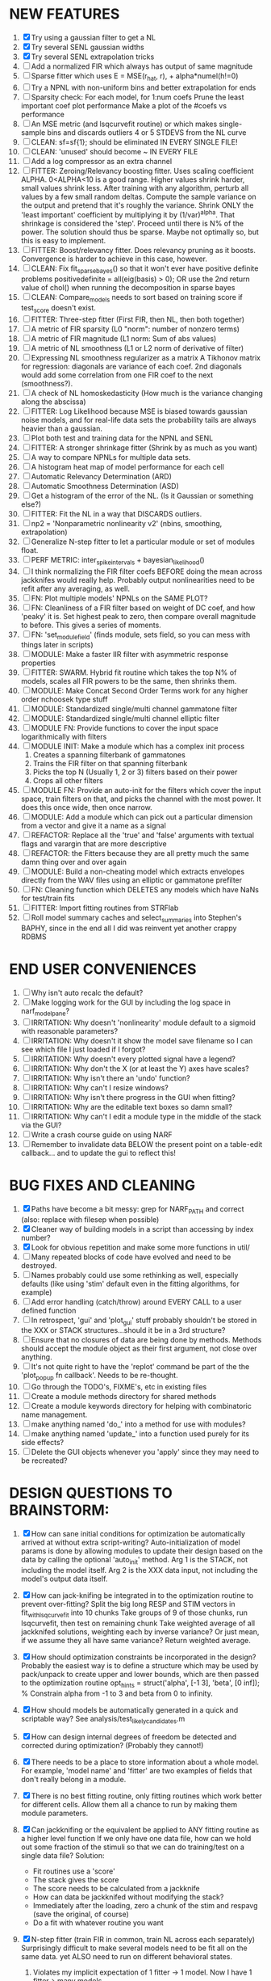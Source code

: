 * NEW FEATURES
  1. [X] Try using a gaussian filter to get a NL
  2. [X] Try several SENL gaussian widths
  3. [X] Try several SENL extrapolation tricks
  4. [ ] Add a normalized FIR which always has output of same magnitude
  5. [ ] Sparse fitter which uses E = MSE(r_hat, r), + alpha*numel(h!=0)
  6. [ ] Try a NPNL with non-uniform bins and better extrapolation for ends
  7. [ ] Sparsity check:
	 For each model,
            for 1:num coefs
             Prune the least important coef
              plot performance
            Make a plot of the #coefs vs performance
  8. [ ] An MSE metric (and lsqcurvefit routine) or which makes single-sample bins and discards outliers 4 or 5 STDEVS from the NL curve
  9. [ ] CLEAN: sf=sf{1}; should be eliminated IN EVERY SINGLE FILE!
  10. [ ] CLEAN: 'unused' should become ~ IN EVERY FILE
  11. [ ] Add a log compressor as an extra channel
  12. [ ] FITTER: Zeroing/Relevancy boosting fitter. Uses scaling coefficient ALPHA. 0<ALPHA<10 is a good range. Higher values shrink harder, small values shrink less. 
	  After training with any algorithm, perturb all values by a few small random deltas. 
	  Compute the sample variance on the output and pretend that it's roughly the variance.
	  Shrink ONLY the 'least important' coefficient by multiplying it by (1/var)^alpha. 
	  That shrinkage is considered the 'step'.
	  Proceed until there is N% of the power. 
	  The solution should thus be sparse. Maybe not optimally so, but this is easy to implement.
  13. [ ] FITTER: Boost/relevancy fitter. Does relevancy pruning as it boosts. Convergence is harder to achieve in this case, however. 
  14. [ ] CLEAN: Fix fit_sparsebayes() so that it won't ever have positive definite problems 
	  positivedefinite = all(eig(basis) > 0);
	  OR use the 2nd return value of chol() when running the decomposition in sparse bayes
  15. [ ] CLEAN: Compare_models needs to sort based on training score if test_score doesn't exist.
  16. [ ] FITTER: Three-step fitter (First FIR, then NL, then both together)
  17. [ ] A metric of FIR sparsity (L0 "norm": number of nonzero terms)
  18. [ ] A metric of FIR magnitude (L1 norm: Sum of abs values)
  19. [ ] A metric of NL smoothness (L1 or L2 norm of derivative of filter)
  20. [ ] Expressing NL smoothness regularizer as a matrix
	  A Tikhonov matrix for regression: 
	  diagonals are variance of each coef.
	  2nd diagonals would add some correlation from one FIR coef to the next (smoothness?).
  21. [ ] A check of NL homoskedasticity (How much is the variance changing along the abscissa)
  22. [ ] FITTER: Log Likelihood because MSE is biased towards gaussian noise models, and for real-life data sets the probability tails are always heavier than a gaussian. 
  23. [ ] Plot both test and training data for the NPNL and SENL
  24. [ ] FITTER: A stronger shrinkage fitter (Shrink by as much as you want)
  25. [ ] A way to compare NPNLs for multiple data sets.
  26. [ ] A histogram heat map of model performance for each cell
  27. [ ] Automatic Relevancy Determination (ARD)
  28. [ ] Automatic Smoothness Determination (ASD)
  29. [ ] Get a histogram of the error of the NL. (Is it Gaussian or something else?)
  30. [ ] FITTER: Fit the NL in a way that DISCARDS outliers. 
  31. [ ] np2 = 'Nonparametric nonlinearity v2' (nbins, smoothing, extrapolation)
  32. [ ] Generalize N-step fitter to let a particular module or set of modules float. 
  33. [ ] PERF METRIC: inter_spike_intervals + bayesian_likelihood()
  34. [ ] I think normalizing the FIR filter coefs BEFORE doing the mean across jackknifes would really help. 
	  Probably output nonlinearities need to be refit after any averaging, as well.
  35. [ ] FN: Plot multiple models' NPNLs on the SAME PLOT?
  36. [ ] FN: Cleanliness of a FIR filter based on weight of DC coef, and how 'peaky' it is. Set highest peak to zero, then compare overall magnitude to before. This gives a series of moments.
  37. [ ] FN: 'set_module_field' (finds module, sets field, so you can mess with things later in scripts)
  38. [ ] MODULE: Make a faster IIR filter with asymmetric response properties 
  39. [ ] FITTER: SWARM. Hybrid fit routine which takes the top N% of models, scales all FIR powers to be the same, then shrinks them.
  40. [ ] MODULE: Make Concat Second Order Terms work for any higher order nchoosek type stuff
  41. [ ] MODULE: Standardized single/multi channel gammatone filter
  42. [ ] MODULE: Standardized single/multi channel elliptic filter 
  43. [ ] MODULE FN: Provide functions to cover the input space logarithmically with filters
  44. [ ] MODULE INIT: Make a module which has a complex init process
	  1) Creates a spanning filterbank of gammatones
	  2) Trains the FIR filter on that spanning filterbank
	  3) Picks the top N (Usually 1, 2 or 3) filters based on their power
	  4) Crops all other filters
  45. [ ] MODULE FN: Provide an auto-init for the filters which cover the input space, train filters on that, and picks the channel with the most power. It does this once wide, then once narrow.
  46. [ ] MODULE: Add a module which can pick out a particular dimension from a vector and give it a name as a signal
  47. [ ] REFACTOR: Replace all the 'true' and 'false' arguments with textual flags and varargin that are more descriptive
  48. [ ] REFACTOR: the Fitters because they are all pretty much the same damn thing over and over again
  49. [ ] MODULE: Build a non-cheating model which extracts envelopes directly from the WAV files using an elliptic or gammatone prefilter
  50. [ ] FN: Cleaning function which DELETES any models which have NaNs for test/train fits
  51. [ ] FITTER: Import fitting routines from STRFlab
  52. [ ] Roll model summary caches and select_summaries into Stephen's BAPHY, since in the end all I did was reinvent yet another crappy RDBMS

* END USER CONVENIENCES
  1. [ ] Why isn't auto recalc the default?
  2. [ ] Make logging work for the GUI by including the log space in narf_modelpane?
  3. [ ] IRRITATION: Why doesn't 'nonlinearity' module default to a sigmoid with reasonable parameters?
  4. [ ] IRRITATION: Why doesn't it show the model save filename so I can see which file I just loaded if I forgot?
  5. [ ] IRRITATION: Why doesn't every plotted signal have a legend?
  6. [ ] IRRITATION: Why don't the X (or at least the Y) axes have scales?
  7. [ ] IRRITATION: Why isn't there an 'undo' function?
  8. [ ] IRRITATION: Why can't I resize windows?
  9. [ ] IRRITATION: Why isn't there progress in the GUI when fitting?
  10. [ ] IRRITATION: Why are the editable text boxes so damn small?
  11. [ ] IRRITATION: Why can't I edit a module type in the middle of the stack via the GUI?
  12. [ ] Write a crash course guide on using NARF
  13. [ ] Remember to invalidate data BELOW the present point on a table-edit callback... and to update the gui to reflect this!

* BUG FIXES AND CLEANING
  1) [X] Paths have become a bit messy: grep for NARF_PATH and correct (also: replace with filesep when possible)
  2) [X] Cleaner way of building models in a script than accessing by index number?
  3) [X] Look for obvious repetition and make some more functions in util/
  4) [ ] Many repeated blocks of code have evolved and need to be destroyed.
  5) [ ] Names probably could use some rethinking as well, especially defaults (like using 'stim' default even in the fitting algorithms, for example)
  6) [ ] Add error handling (catch/throw) around EVERY CALL to a user defined function
  7) [ ] In retrospect, 'gui' and 'plot_gui' stuff probably shouldn't be stored in the XXX or STACK structures...should it be in a 3rd structure?
  8) [ ] Ensure that no closures of data are being done by methods. Methods should accept the module object as their first argument, not close over anything.
  9) [ ] It's not quite right to have the 'replot' command be part of the the 'plot_popup fn callback'. Needs to be re-thought.
  10) [ ] Go through the TODO's, FIXME's, etc in existing files
  11) [ ] Create a module methods directory for shared methods
  12) [ ] Create a module keywords directory for helping with combinatoric name management.
  13) [ ] make anything named 'do_' into a method for use with modules?
  14) [ ] make anything named 'update_' into a function used purely for its side effects?
  15) [ ] Delete the GUI objects whenever you 'apply' since they may need to be recreated?
	  
* DESIGN QUESTIONS TO BRAINSTORM:
  1. [X] How can sane initial conditions for optimization be automatically arrived at without extra script-writing?
	 Auto-initialization of model params is done by allowing modules to update their design based on the data by calling the optional 'auto_init' method.
	 Arg 1 is the STACK, not including the model itself. 
	 Arg 2 is the XXX data input, not including the model's output data itself. 
  2. [X] How can jack-knifing be integrated in to the optimization routine to prevent over-fitting?
	 Split the big long RESP and STIM vectors in fit_with_lsqcurvefit into 10 chunks
	 Take groups of 9 of those chunks, run lsqcurvefit, then test on remaining chunk
	 Take weighted average of all jackknifed solutions, weighting each by inverse variance? Or just mean, if we assume they all have same variance?
	 Return weighted average.
  3. [X] How should optimization constraints be incorporated in the design?
	 Probably the easiest way is to define a structure which may be used by pack/unpack to create upper and lower bounds, which are then passed to the optimization routine
	 opt_hints = struct('alpha', [-1 3], 'beta', [0 inf]); % Constrain alpha from -1 to 3 and beta from 0 to infinity. 
  4. [X] How should models be automatically generated in a quick and scriptable way?
	 See analysis/test_likely_candidates.m
  5. [X] How can design internal degrees of freedom be detected and corrected during optimization?
	 (Probably they cannot!)
  6. [X] There needs to be a place to store information about a whole model. 
	 For example, 'model name' and 'fitter' are two examples of fields that don't really belong in a module.
  7. [X] There is no best fitting routine, only fitting routines which work better for different cells. Allow them all a chance to run by making them module parameters.
  8. [X] Can jackknifing or the equivalent be applied to ANY fitting routine as a higher level function
	 If we only have one data file, how can we hold out some fraction of the stimuli so that we can do training/test on a single data file?
	 Solution:
	 - Fit routines use a 'score'
	 - The stack gives the score
	 - The score needs to be calculated from a jackknife
	 - How can data be jackknifed without modifying the stack?
	 - Immediately after the loading, zero a chunk of the stim and respavg (save the original, of course)
	 - Do a fit with whatever routine you want
  9. [X] N-step fitter (train FIR in common, train NL across each separately)
	 Surprisingly difficult to make several models need to be fit all on the same data. yet ALSO need to run on different behavioral states. 
         1. Violates my implicit expectation of 1 fitter -> 1 model. Now I have 1 fitter-> many models.
	 2. Now that training_set{} may be edited, it shouldn't really be copied from one XXX{1} to XXX{2} and so on.
	 Solution ideas: 
	 - Quick hack: five new fitters added
	   NL1, trains on all, but only trains NL on 1st
	   NL2, trains FIR on all, but only trains NL on 
  10. [ ] Right now, it's very convenient to be able to have the 'fitter' and 'score' quantity to be in modules
	  I can plug in all the module groups and let the fitter run. I can compare different fit routines automatically.
	  However, a fitter is not really part of a module, it's part of a whole model.
	  Therefore, in the future, the fitter and score quantity should be stored in the model META structure.
	  On the other hand, I need to justify this: Why should this be done instead of leaving it in the STACK? What we have right now works and is convenient.
	  (Because we may want to try multiple fit routines, and pick the model with the best training score?)
	  (Because I expect that model specific fitters are necessary? That isn't a reason!)
  11. [ ] Right now, you can only instantiate a single GUI at a time. Could this be avoided and the design made more general?	  
	  To do this, instead of a _global_ STACK and XXX, they would be closed-over by the GUI object.
	  Then, there would need to be a 'update-gui' function which can use those closed over variables.
	  That fn could be called whenever you want to programmatically update it. 	  	  	 
  12. [ ] It is awkward in non-parametric non-linearity module to recalc the phi every time you need it for graphing. Some place to cache it would be good without risking cache staleness.
  13. [X] Nonparametric Nonlinearity (NPNL) linearizes anything. 
	  It is very much data-driven, which is great. 
	  On the other hand, it fits itself to linearize almost anything, so we somehow learn less than a simple, parameter-driven model. 
	  How can we balance complexity in the FIR or complexity in the NL?
	  ANSWER: Sparseness needs to be modeled on the FIR side, Smoothness on the NL side. 
  14. [ ] Are neurons clusterable according to which models describe them well?
	  Are they really different populations of neurons, or just points along a continuum?

  15. [ ] ENDGAME: 
	  Is the end goal of this system something that:
	  - Spans the input space of nonlinearities?
	  - Spans the input space of depression?
	  - Has an inhibition and excitation filter?
	  - Has a NPNL for inhibition, and a NPNL for excitation?
	  - Uses ARD to eliminate all unimportant dimensions?
	  - Reports the best model?

* LUXURY, UNESSENTIAL TODO ITEMS 
  - [ ] Make it so baphy can be run _twice_, so that raw_stim_fs can be two different values (load envelope and wav data simultaneously)
  - [ ] Make gui plot functions response have two dropdowns to pick out colorbar thresholds for easier visualization?
  - [ ] MODULE: Add a filter that processess phase information from a stimulus, not just the magnitude
  - [ ] Write a function which swaps out the STACK into the BACKGROUND so you can 'hold' a model as a reference and play around with other settings, and see the results graphically by switching back and forth.
  - [ ] Write dbchoosecellfiles() and connect it to NARF_MODELPANE
  - [ ] Try adding informative color to histograms and scatter plots
  - [ ] Try improving contrast of various intensity plots
  - [ ] Put a Button on the performance metric that launches an external figure if more plot space is needed.
  - [ ] Add a GUI button to load_stim_from_baphy to play the stimulus as a sound
  - [ ] FITTER: Crop N% out fitter:
	  1) quickfits FIR
	  2) then quickfits NL, 
	  3) measures distance from NL line, marks the N worst points
	  4) Looks them up by original indexes (before the sort and row averaging)
	  5) Inverts nonlinearity numerically to find input
	  6) Deconvolves FIR to find the spike that was bad
	  7) Deletes that bad spike from the data
	  8) Starts again with a shrinkage fitter that fits both together
	     
